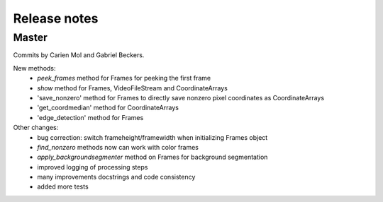 Release notes
=============

Master
------

Commits by Carien Mol and Gabriel Beckers.

New methods:
	- `peek_frames` method for Frames for peeking the first frame
	- `show` method for Frames, VideoFileStream and CoordinateArrays
	- 'save_nonzero' method for Frames to directly save nonzero pixel coordinates as CoordinateArrays
	- 'get_coordmedian' method for CoordinateArrays
	- 'edge_detection' method for Frames

Other changes:
	- bug correction: switch frameheight/framewidth when initializing Frames object
	- `find_nonzero` methods now can work with color frames
	- `apply_backgroundsegmenter` method on Frames for background segmentation
	- improved logging of processing steps
	- many improvements docstrings and code consistency
	- added more tests
